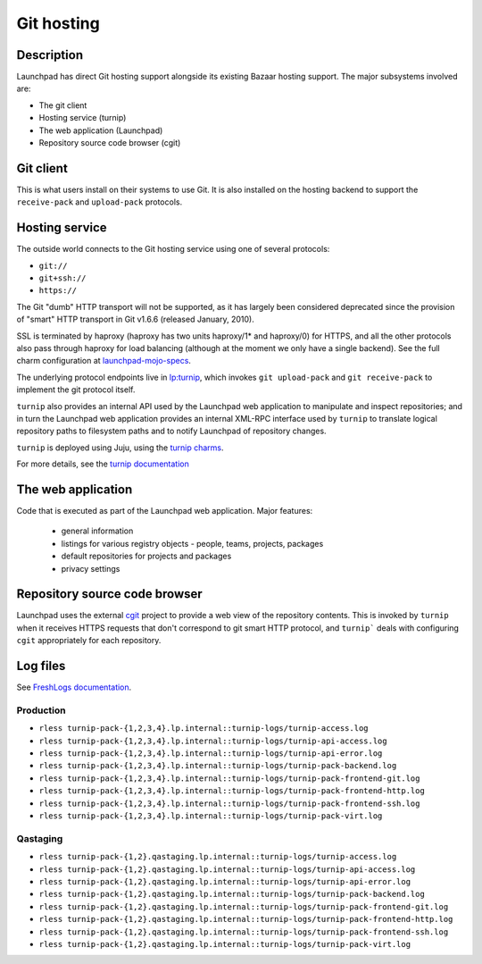 Git hosting
===============

Description
-----------

Launchpad has direct Git hosting support alongside its existing Bazaar hosting support. 
The major subsystems involved are:

* The git client
* Hosting service (turnip)
* The web application (Launchpad)
* Repository source code browser (cgit)

Git client
----------

This is what users install on their systems to use Git. 
It is also installed on the hosting backend to support the ``receive-pack`` and ``upload-pack`` protocols.

Hosting service
---------------

The outside world connects to the Git hosting service using one of several protocols:

* ``git://``
* ``git+ssh://``
* ``https://``

The Git "dumb" HTTP transport will not be supported, as it has largely been considered 
deprecated since the provision of "smart" HTTP transport in Git v1.6.6 (released January, 2010).

SSL is terminated by haproxy (haproxy has two units haproxy/1* and haproxy/0) for HTTPS, and all the other 
protocols also pass through haproxy for load balancing (although at the moment we only have a single backend).  
See the full charm configuration at `launchpad-mojo-specs <https://git.launchpad.net/launchpad-mojo-specs/tree/lp-git/bundle.yaml>`_.

The underlying protocol endpoints live in `lp:turnip <https://code.launchpad.net/turnip>`_, 
which invokes ``git upload-pack`` and ``git receive-pack`` to implement the git protocol itself.

``turnip`` also provides an internal API used by the Launchpad web application to manipulate and inspect repositories; 
and in turn the Launchpad web application provides an internal XML-RPC interface used by ``turnip`` to translate logical 
repository paths to filesystem paths and to notify Launchpad of repository changes.

``turnip`` is deployed using Juju, using the `turnip charms <https://git.launchpad.net/turnip/tree/charm>`_.  

For more details, see the `turnip documentation <https://turnip.readthedocs.io/en/latest/index.html>`_ 

The web application
-------------------

Code that is executed as part of the Launchpad web application.  Major features:

 * general information
 * listings for various registry objects - people, teams, projects, packages
 * default repositories for projects and packages
 * privacy settings

Repository source code browser
------------------------------

Launchpad uses the external `cgit <https://git.zx2c4.com/cgit/>`_ project to provide a web view of the repository contents.  
This is invoked by ``turnip`` when it receives HTTPS requests that don't correspond 
to git smart HTTP protocol, and ``turnip``` deals with configuring ``cgit`` appropriately for each repository.

Log files
---------
See `FreshLogs documentation <https://wiki.canonical.com/Launchpad/FreshLogs>`_.

Production
~~~~~~~~~~

* ``rless turnip-pack-{1,2,3,4}.lp.internal::turnip-logs/turnip-access.log``
* ``rless turnip-pack-{1,2,3,4}.lp.internal::turnip-logs/turnip-api-access.log``
* ``rless turnip-pack-{1,2,3,4}.lp.internal::turnip-logs/turnip-api-error.log``
* ``rless turnip-pack-{1,2,3,4}.lp.internal::turnip-logs/turnip-pack-backend.log``
* ``rless turnip-pack-{1,2,3,4}.lp.internal::turnip-logs/turnip-pack-frontend-git.log``
* ``rless turnip-pack-{1,2,3,4}.lp.internal::turnip-logs/turnip-pack-frontend-http.log``
* ``rless turnip-pack-{1,2,3,4}.lp.internal::turnip-logs/turnip-pack-frontend-ssh.log``
* ``rless turnip-pack-{1,2,3,4}.lp.internal::turnip-logs/turnip-pack-virt.log``

Qastaging
~~~~~~~~~

* ``rless turnip-pack-{1,2}.qastaging.lp.internal::turnip-logs/turnip-access.log``
* ``rless turnip-pack-{1,2}.qastaging.lp.internal::turnip-logs/turnip-api-access.log``
* ``rless turnip-pack-{1,2}.qastaging.lp.internal::turnip-logs/turnip-api-error.log``
* ``rless turnip-pack-{1,2}.qastaging.lp.internal::turnip-logs/turnip-pack-backend.log``
* ``rless turnip-pack-{1,2}.qastaging.lp.internal::turnip-logs/turnip-pack-frontend-git.log``
* ``rless turnip-pack-{1,2}.qastaging.lp.internal::turnip-logs/turnip-pack-frontend-http.log``
* ``rless turnip-pack-{1,2}.qastaging.lp.internal::turnip-logs/turnip-pack-frontend-ssh.log``
* ``rless turnip-pack-{1,2}.qastaging.lp.internal::turnip-logs/turnip-pack-virt.log``